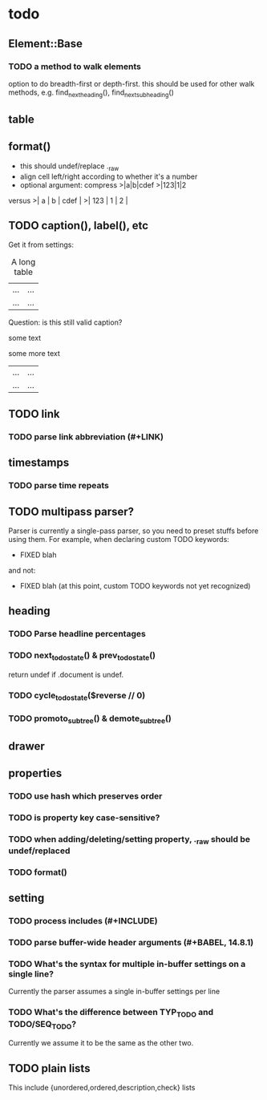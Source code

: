 * todo
** Element::Base
*** TODO a method to walk elements
option to do breadth-first or depth-first. this should be used for other walk
methods, e.g. find_next_heading(), find_next_subheading()
** table
** format()
- this should undef/replace ._raw
- align cell left/right according to whether it's a number
- optional argument: compress
 >|a|b|cdef
 >|123|1|2
versus
 >|   a | b | cdef |
 >| 123 | 1 |    2 |
** TODO caption(), label(), etc
Get it from settings:

 #+CAPTION: A long table
 #+LABEL: tbl:long
 |...|...|
 |...|...|

Question: is this still valid caption?

 #+CAPTION: A long table
 some text
 #+LABEL: tbl:long
 some more text
 |...|...|
 |...|...|

** TODO link
*** TODO parse link abbreviation (#+LINK)
** timestamps
*** TODO parse time repeats
** TODO multipass parser?

Parser is currently a single-pass parser, so you need to preset stuffs before
using them. For example, when declaring custom TODO keywords:

 #+TODO: TODO | DONE
 #+TODO: BUG WISHLIST | FIXED CANTREPRO

 * FIXED blah

and not:

 * FIXED blah (at this point, custom TODO keywords not yet recognized)

 #+TODO: TODO | DONE
 #+TODO: BUG WISHLIST | FIXED CANTREPRO

** heading
*** TODO Parse headline percentages
*** TODO next_todo_state() & prev_todo_state()
return undef if .document is undef.
*** TODO cycle_todo_state($reverse // 0)
*** TODO promoto_subtree() & demote_subtree()
** drawer
** properties
*** TODO use hash which preserves order
*** TODO is property key case-sensitive?
*** TODO when adding/deleting/setting property, ._raw should be undef/replaced
*** TODO format()
** setting
*** TODO process includes (#+INCLUDE)

*** TODO parse buffer-wide header arguments (#+BABEL, 14.8.1)
*** TODO What's the syntax for multiple in-buffer settings on a single line?

Currently the parser assumes a single in-buffer settings per line

*** TODO What's the difference between TYP_TODO and TODO/SEQ_TODO?

Currently we assume it to be the same as the other two.

** TODO plain lists
This include {unordered,ordered,description,check} lists
